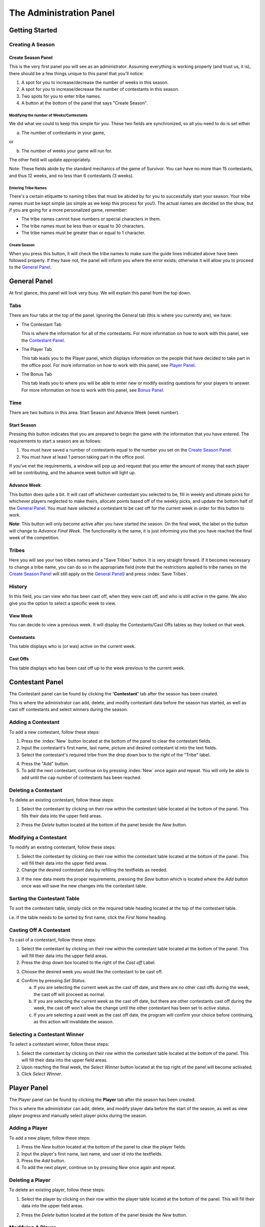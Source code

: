 
The Administration Panel
------------------------

Getting Started
~~~~~~~~~~~~~~~~

Creating A Season
=================

.. index:: Create Season

Create Season Panel
+++++++++++++++++++

.. image:: img/UserManual/SeasonCreatePanel.png

This is the very first panel you will see as an administrator.  Assuming 
everything is working properly (and trust us, it is), there should be a few 
things unique to this panel that you'll notice:
 
1. A spot for you to increase/decrease the number of weeks in this season.

2. A spot for you to increase/decrease the number of contestants in this 
   season.

3. Two spots for you to enter tribe names.

4. A button at the bottom of the panel that says "Create Season".

.. index:: 
   pair: Create Season; Number of Weeks
   pair: Create Season; Number of Contestants

Modifying the number of Weeks/Contestants
^^^^^^^^^^^^^^^^^^^^^^^^^^^^^^^^^^^^^^^^^

We did what we could to keep this simple for you.  These two fields are 
synchronized, so all you need to do is set either

a. The number of contestants in your game,

or 

b. The number of weeks your game will run for.

The other field will update appropriately.  

Note: These fields abide by the standard mechanics of the game of Survivor.  You
can have no more than 15 contestants, and thus 12 weeks, and no less than 6 
contestants (3 weeks). 

.. index::
   pair: Create Season; Tribe Names

Entering Tribe Names
^^^^^^^^^^^^^^^^^^^^

There's a certain etiquette to naming tribes that must be abided by for you to 
successfully start your season.  Your tribe names must be kept simple (as simple
as we keep this process for you!). The actual names are decided on the show, but
if you are going for a more personalized game, remember:

* The tribe names cannot have numbers or special characters in them.

* The tribe names must be less than or equal to 30 characters.

* The tribe names must be greater than or equal to 1 character.

Create Season
^^^^^^^^^^^^^^
.. index::
   pair: Create Season; Start Season

When you press this button, it will check the tribe names to make sure the guide
lines indicated above have been followed properly. If they have not, the panel 
will inform you where the error exists; otherwise it will allow you to proceed 
to the `General Panel`_.

.. index::
   single: General Panel

General Panel
~~~~~~~~~~~~~~

.. image:: img/UserManual/GeneralPanel/GeneralPanel.png

At first glance, this panel will look very busy.  We will explain this panel 
from the top down.

Tabs
======

.. index::
   single: Tabs

There are four tabs at the top of the panel. Ignoring the General tab (this is 
where you currently are), we have:

* The Contestant Tab

  This is where the information for all of the contestants. For more information
  on how to work with this panel, see the `Contestant Panel`_.

* The Player Tab

  This tab leads you to the Player panel, which displays information on the 
  people that have decided to take part in the office pool.  
  For more information on how to work with this panel, see `Player Panel`_.

* The Bonus Tab
	
  This tab leads you to where you will be able to enter new or modify existing 
  questions for your players to answer. For more information on how to work with
  this panel, see `Bonus Panel`_.

.. index::
   single: Time

Time
=====

There are two buttons in this area: Start Season and Advance Week (week number). 

.. index::
   pair: Time; Start Season

Start Season
++++++++++++

.. image:: img/UserManual/GeneralPanel/TimeLineArea.png

Pressing this button indicates that you are prepared to begin the game with the 
information that you have entered.  The requirements to start a season are as 
follows:

1. You must have saved a number of contestants equal to the number you set on 
   the `Create Season Panel`_.

2. You must have at least 1 person taking part in the office pool.

If you've met the requirements, a window will pop up and request that you enter 
the amount of money that each player will be contributing, and the advance week 
button will light up.

.. index::
   pair: Time; Advance Week

Advance Week
++++++++++++

.. image:: img/UserManual/GeneralPanel/TimeLineArea-SeasonStarted.png


This button does quite a bit.  It will cast off whichever contestant you 
selected to be, fill in weekly and ultimate picks for whichever players 
neglected to make theirs, allocate points based off of the weekly picks, and 
update the bottom half of the `General Panel`_.  You must have selected a 
contestant to be cast off for the current week in order for this button to work.

**Note**: This button will only become active after you have started the season.
On the final week, the label on the button will change to *Advance Final Week*. 
The functionality is the same, it is just informing you that you have reached 
the final week of the competition.

.. index::
   single: Tribes

Tribes
========


.. image:: img/UserManual/GeneralPanel/TribesArea.png


Here you will see your two tribes names and a "Save Tribes" button.  It is very 
straight forward.  If it becomes necessary to change a tribe name, you can do so
in the appropriate field (note that the restrictions applied to tribe names on 
the `Create Season Panel`_ will still apply on the `General Panel`_) and press 
:index:`Save Tribes`. 

.. index::
   single: History 

History
=========

.. image:: img/UserManual/GeneralPanel/HistoryArea.png

In this field, you can view who has been cast off, when they were cast off, and 
who is still active in the game.  We also give you the option to select a 
specific week to view.

.. index:: 
   pair: View Week; History

View Week
+++++++++++

You can decide to view a previous week.  It will display the Contestants/Cast 
Offs tables as they looked on that week.

.. index:: 
   pair: Contestant; History

Contestants
+++++++++++

This table displays who is (or was) active on the current week.

.. index::
   pair: Cast Off; History

Cast Offs
++++++++++

This table displays who has been cast off up to the week previous to the current
week.

.. image:: img/UserManual/GeneralPanel/HistoryArea-SeasonStarted.png

.. index:: Contestant Panel

Contestant Panel
~~~~~~~~~~~~~~~~

The Contestant panel can be found by clicking the **'Contestant'** tab after 
the season has been created.

.. image:: img/UserManual/ContestantPanel.png

This is where the administrator can add, delete, and modify contestant data 
before the season has started, as well as cast off contestants and select 
winners during the season.

.. index:: 
   pair: Add New; Contestant Panel

Adding a Contestant
===================

To add a new contestant, follow these steps:

1. Press the :index:`New` button located at the bottom of the panel to clear the
   contestant fields.

2. Input the contestant's first name, last name, picture and desired contestant
   id into the text fields.

3. Select the contestant's required tribe from the drop down box to the right of
   the "Tribe" label.

.. index:: 
   pair: Contestant; Add New

4. Press the "Add" button.

5. To add the next contestant, continue on by pressing :index:`New` once again 
   and repeat. You will only be able to add until the cap number of contestants
   has been reached.

.. index::
   pair: Delete; Contestant Panel

Deleting a Contestant
=====================

To delete an existing contestant, follow these steps:

1. Select the contestant by clicking on their row within the contestant table 
   located at the bottom of the panel. This fills their data into the upper
   field areas.

.. index::
   pair: Delete; Contestant Panel

2. Press the `Delete` button located at the bottom of the panel beside the `New`
   button.

.. index:: 
   pair: Modify; Contestant Panel

Modifying a Contestant
======================

To modify an existing contestant, follow these steps:

1. Select the contestant by clicking on their row within the contestant table 
   located at the bottom of the panel. This will fill their data into the upper 
   field areas.

2. Change the desired contestant data by refilling the textfields as needed.

.. index:: 
   pair: Save; Contestant Panel

3. If the new data meets the proper requirements, pressing the `Save` button 
   which is located where the `Add` button once was will save the new changes 
   into the contestant table. 

.. index:: 
   pair: Sort; Contestant Panel

Sorting the Contestant Table
============================

To sort the contestant table, simply click on the required table heading located
at the top of the contestant table. 

i.e. If the table needs to be sorted by first name, click the `First Name` 
heading.

.. image:: img/UserManual/ContestantPanel-Filled.png

.. index::
   pair: Cast Off; Contestant Panel
   pair: Cast Off; Changing History

Casting Off A Contestant
========================

To cast of a contestant, follow these steps:

1. Select the contestant by clicking on their row within the contestant table 
   located at the bottom of the panel. This will fill their data into the 
   upper field areas.

2. Press the drop down box located to the right of the `Cast off` Label.

.. index::
   pair: Drop-down Box; Contestant Panel

3. Choose the desired week you would like the contestant to be cast off. 

.. index::
   pair: Set Status Button; Contestant Panel

4. Confirm by pressing `Set Status`.
	
   a. If you are selecting the current week as the cast off date, and there 
      are no other cast offs during the week, the cast off will proceed as
      normal.
	
   b. If you are selecting the current week as the cast off date, but there are 
      other contestants	cast off during the week, the cast off won't allow the 
      change until the other contestant has been set to `active` status.
	
   c. If you are selecting a past week as the cast off date, the program will 
      confirm your choice before continuing, as this action will invalidate the 
      season.

.. index::
   pair: Select Winner; Contestant Panel

Selecting a Contestant Winner
=============================

To select a contestant winner, follow these steps:

1. Select the contestant by clicking on their row within the contestant table 
   located at the bottom of the panel. This will fill their data into the upper 
   field areas. 

2. Upon reaching the final week, the `Select Winner` button located at the top 
   right of the panel will become activated.

3. Click `Select Winner`. 

.. index:: Player Panel

Player Panel
~~~~~~~~~~~~

The Player panel can be found by clicking the **Player** tab after the season 
has been created.

.. image:: img/UserManual/PlayerPanel/PlayerPanel.png

This is where the administrator can add, delete, and modify player data before 
the start of the season, as well as view player progress and manually select 
player picks during the season.

.. index::
   pair: Add New; Player Panel

Adding a Player
===================

To add a new player, follow these steps:

1. Press the `New` button located at the bottom of the panel to clear the player
   fields.

2. Input the player's first name, last name, and user id into the textfields.

3. Press the `Add` button.

4. To add the next player, continue on by pressing `New` once again and repeat.

.. index::
   pair: Delete; Player Panel

Deleting a Player
=====================

To delete an existing player, follow these steps:

1. Select the player by clicking on their row within the player table located at
   the bottom of the panel. This will fill their data into the upper field 
   areas.

.. index::
   pair: Delete; Player Panel

2. Press the `Delete` button located at the bottom of the panel beside the `New` button.

.. index::
   pair: Modify; Player Panel

Modifying A Player
======================

To modify an existing player, follow these steps:

1. Select the player by clicking on their row within the player table located 
   at the bottom of the panel. This will fill their data into the upper field 
   areas.

2. Change the desired player data by refilling the textfields as needed.

3. If the new data meets the proper requirements, pressing the `Save` button 
   which is located where the `Add` button once was will save the new changes 
   into the player table. 

.. index::
   pair: Sort; Player Panel

Sorting the Player Table
============================

To sort the player table, simply click on the required table heading located 
at the top of the player table. 

i.e. If the table needs to be sorted by first name, click the "First Name" 
heading.

.. image:: img/UserManual/PlayerPanel/PlayerPanel-Filled.png

.. index::
   pair: Ultimate Pick; Player Panel
   pair: Weekly Pick; Player Panel

Manually Selecting a Player's Picks
===================================

To manually select a player's picks, follow these steps:

1. Select the player by clicking on their row within the player table located at
   the bottom of the panel. This will fill their data into the upper field 
   areas.

2. Using the drop down menus located beside the `Weekly Pick` and 
   `Ultimate Pick` labels, the administrator can manually select the required 
   picks from the list.

3. Click the `Save` button.

.. index::
   single: Bonus Panel

Bonus Panel
~~~~~~~~~~~

The Bonus panel can be found by clicking the **'Bonus'** tab after the season 
has been created.

.. image:: img/UserManual/BonusPanel/BonusPanel-Labelled.png

This is where an administrator can create bonus questions for the survivor      
game. 

These questions can be answered by survivor pool players to earn additional 
points.

.. index::
   pair: Add; Bonus Panel

Adding a Question
=================

To add a new bonus question, follow these steps:

1. Notice that the `Bonus Panel`_ is disabled at first; the `New` button will 
   become clickable after the season has been started. Click the `New` 
   Button to enable the `Question Adding Field`.
	
2. Type in your bonus question, and select one of the two bullets: 
   `Multiple Choice` or `Short Answer`.
	
.. image:: img/UserManual/BonusPanel/DataEntryArea-NewQuestion.png
	
3. Click `Next` to continue.
	
4. At this point, the appropriate answer fields (depending on what type of 
   question you indicated) will be displayed. 
	
.. index:: 
   pair: Short Answer; Bonus Panel

   a. If you selected `Short Answer`, simply type in the answer to your 
      question, and click `Submit` to confirm your question completion.
		
.. index:: 
   pair: Multiple Choice Answer; Bonus Panel
   
   b. If you selected `Multiple Choice`, fill in the four answer fields and 
      indicate which answer is correct with the bullets on the left hand side, 
      then click `Submit` to confirm.
		
5. The `Back` button can be used to edit the `Question Adding Field` 
   before you submit the bonus question.

.. index::
   pair: View; Bonus Panel

Viewing Questions
=================
	
After your bonus question is submitted, it can be viewed in the 
`Question Listing Field` on the Bonus Panel.

Use the `View Week` and `View Question` spinners to look through all of
the questions you have added.

.. image:: img/UserManual/BonusPanel/DataTableArea-Filled.png

.. index::
   pair: Modify; Bonus Panel

Modifying a Question
====================

Only questions added to the current week may be modified; to modify one of these
bonus questions follow these steps:

1. Click the `Modify` button to load a question into the 
   `Question Adding Field`.
	
2. Make your changes to the question, indicate the question type and click 
   `Next`.
	
3. Make any necessary changes to the answer fields and click `Submit` to 
   confirm your bonus question modification.



